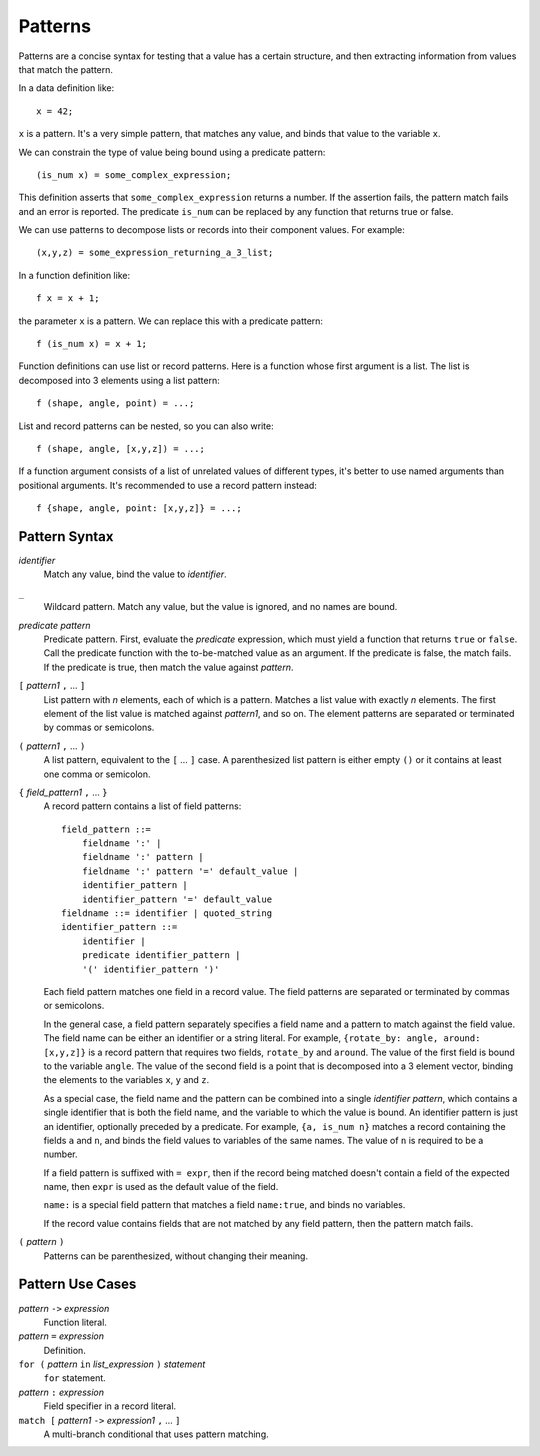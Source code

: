 Patterns
========

Patterns are a concise syntax for testing that a value has a certain structure,
and then extracting information from values that match the pattern.

In a data definition like::

   x = 42;

``x`` is a pattern. It's a very simple pattern, that matches any value,
and binds that value to the variable ``x``.

We can constrain the type of value being bound using a predicate pattern::

   (is_num x) = some_complex_expression;

This definition asserts that ``some_complex_expression`` returns a number.
If the assertion fails, the pattern match fails and an error is reported.
The predicate ``is_num``
can be replaced by any function that returns true or false.

We can use patterns to decompose lists or records into their component values.
For example::

   (x,y,z) = some_expression_returning_a_3_list;

In a function definition like::

    f x = x + 1;

the parameter ``x`` is a pattern. We can replace this with a predicate pattern::

    f (is_num x) = x + 1;

Function definitions can use list or record patterns.
Here is a function whose first argument is a list.
The list is decomposed into 3 elements using a list pattern::

    f (shape, angle, point) = ...;

List and record patterns can be nested, so you can also write::

    f (shape, angle, [x,y,z]) = ...;

If a function argument consists of a list of unrelated values of different
types, it's better to use named arguments than positional arguments.
It's recommended to use a record pattern instead::

    f {shape, angle, point: [x,y,z]} = ...;

Pattern Syntax
--------------

*identifier*
  Match any value, bind the value to *identifier*.

``_``
  Wildcard pattern. Match any value, but the value is ignored,
  and no names are bound.

*predicate* *pattern*
  Predicate pattern.
  First, evaluate the *predicate* expression, which must yield a function
  that returns ``true`` or ``false``.
  Call the predicate function with the to-be-matched value as an argument.
  If the predicate is false, the match fails. If the predicate is true,
  then match the value against *pattern*.

``[`` *pattern1* ``,`` ... ``]``
  List pattern with *n* elements, each of which is a pattern.
  Matches a list value with exactly *n* elements.
  The first element of the list value is matched against *pattern1*, and so on.
  The element patterns are separated or terminated by commas or semicolons.

``(`` *pattern1* ``,`` ... ``)``
  A list pattern, equivalent to the ``[`` ... ``]`` case.
  A parenthesized list pattern is either empty ``()``
  or it contains at least one comma or semicolon.

``{`` *field_pattern1* ``,`` ... ``}``
  A record pattern contains a list of field patterns::
  
    field_pattern ::=
        fieldname ':' |
        fieldname ':' pattern |
        fieldname ':' pattern '=' default_value |
        identifier_pattern |
        identifier_pattern '=' default_value
    fieldname ::= identifier | quoted_string
    identifier_pattern ::=
        identifier |
        predicate identifier_pattern |
        '(' identifier_pattern ')'

  Each field pattern matches one field in a record value.
  The field patterns are separated or terminated by commas or semicolons.

  In the general case, a field pattern separately specifies a field name
  and a pattern to match against the field value.
  The field name can be either an identifier or a string literal.
  For example, ``{rotate_by: angle, around: [x,y,z]}``
  is a record pattern that requires two fields, ``rotate_by`` and ``around``.
  The value of the first field is bound to the variable ``angle``.
  The value of the second field is a point that is decomposed into a 3 element
  vector, binding the elements to the variables ``x``, ``y`` and ``z``.

  As a special case, the field name and the pattern can be combined into
  a single *identifier pattern*, which contains a single identifier that
  is both the field name, and the variable to which the value is bound.
  An identifier pattern is just an identifier, optionally preceded by a
  predicate. For example, ``{a, is_num n}`` matches a record containing
  the fields ``a`` and ``n``, and binds the field values to variables of
  the same names. The value of ``n`` is required to be a number.

  If a field pattern is suffixed with ``= expr``, then if the record being
  matched doesn't contain a field of the expected name, then ``expr`` is used
  as the default value of the field.

  ``name:`` is a special field pattern that matches a field ``name:true``,
  and binds no variables.
  
  If the record value contains fields that are not matched by any field pattern,
  then the pattern match fails.

``(`` *pattern* ``)``
  Patterns can be parenthesized, without changing their meaning.

Pattern Use Cases
-----------------

*pattern* ``->`` *expression*
  Function literal.

*pattern* ``=`` *expression*
  Definition.

``for (`` *pattern* ``in`` *list_expression* ``)`` *statement*
  ``for`` statement.

*pattern* ``:`` *expression*
  Field specifier in a record literal.

``match [`` *pattern1* ``->`` *expression1* ``,`` ... ``]``
  A multi-branch conditional that uses pattern matching.
